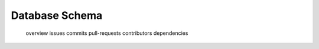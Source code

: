 Database Schema
=======

   overview
   issues
   commits
   pull-requests
   contributors
   dependencies


